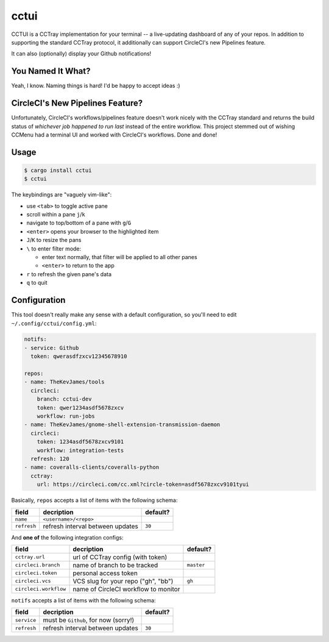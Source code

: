 cctui
=====

CCTUI is a CCTray implementation for your terminal -- a live-updating dashboard
of any of your repos. In addition to supporting the standard CCTray protocol,
it additionally can support CircleCI's new Pipelines feature.

It can also (optionally) display your Github notifications!

.. image:: sample.jpg
   :alt: CCTUI sample screenshot
   :align: center

You Named It What?
------------------

Yeah, I know. Naming things is hard! I'd be happy to accept ideas :)

CircleCI's New Pipelines Feature?
---------------------------------

Unfortunately, CircleCI's workflows/pipelines feature doesn't work nicely with
the CCTray standard and returns the build status of *whichever job happened to
run last* instead of the entire workflow. This project stemmed out of wishing
CCMenu had a terminal UI and worked with CircleCI's workflows. Done and done!

Usage
-----

.. code-block:: console

    $ cargo install cctui
    $ cctui

The keybindings are "vaguely vim-like":

* use ``<tab>`` to toggle active pane
* scroll within a pane ``j``/``k``
* navigate to top/bottom of a pane with ``g``/``G``
* ``<enter>`` opens your browser to the highlighted item
* ``J``/``K`` to resize the pans
* ``\`` to enter filter mode:

  * enter text normally, that filter will be applied to all other panes
  * ``<enter>`` to return to the app

* ``r`` to refresh the given pane's data
* ``q`` to quit

Configuration
-------------

This tool doesn't really make any sense with a default configuration, so you'll
need to edit ``~/.config/cctui/config.yml``:

.. code-block:: yaml

    notifs:
    - service: Github
      token: qwerasdfzxcv12345678910

    repos:
    - name: TheKevJames/tools
      circleci:
        branch: cctui-dev
        token: qwer1234asdf5678zxcv
        workflow: run-jobs
    - name: TheKevJames/gnome-shell-extension-transmission-daemon
      circleci:
        token: 1234asdf5678zxcv9101
        workflow: integration-tests
      refresh: 120
    - name: coveralls-clients/coveralls-python
      cctray:
        url: https://circleci.com/cc.xml?circle-token=asdf5678zxcv9101tyui

Basically, ``repos`` accepts a list of items with the following schema:

+-----------------------+--------------------------------------+------------+
| field                 | decription                           | default?   |
+=======================+======================================+============+
| ``name``              | ``<username>/<repo>``                |            |
+-----------------------+--------------------------------------+------------+
| ``refresh``           | refresh interval between updates     | ``30``     |
+-----------------------+--------------------------------------+------------+

And **one of** the following integration configs:

+-----------------------+--------------------------------------+------------+
| field                 | decription                           | default?   |
+=======================+======================================+============+
| ``cctray.url``        | url of CCTray config (with token)    |            |
+-----------------------+--------------------------------------+------------+
| ``circleci.branch``   | name of branch to be tracked         | ``master`` |
+-----------------------+--------------------------------------+------------+
| ``circleci.token``    | personal access token                |            |
+-----------------------+--------------------------------------+------------+
| ``circleci.vcs``      | VCS slug for your repo ("gh", "bb")  | ``gh``     |
+-----------------------+--------------------------------------+------------+
| ``circleci.workflow`` | name of CircleCI workflow to monitor |            |
+-----------------------+--------------------------------------+------------+

``notifs`` accepts a list of items with the following schema:

+-----------------------+--------------------------------------+------------+
| field                 | decription                           | default?   |
+=======================+======================================+============+
| ``service``           | must be ``Github``, for now (sorry!) |            |
+-----------------------+--------------------------------------+------------+
| ``refresh``           | refresh interval between updates     | ``30``     |
+-----------------------+--------------------------------------+------------+
